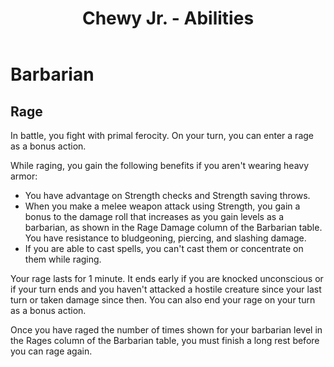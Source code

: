 
#+LATEX_CLASS: dnd
#+STARTUP: content showstars indent
#+OPTIONS: tags:nil
#+TITLE: Chewy Jr. - Abilities
#+FILETAGS: chewy jr abil_sheet

* Barbarian

** Rage
In battle, you fight with primal ferocity. On your turn, you can enter a rage as a bonus action.

While raging, you gain the following benefits if you aren't wearing heavy armor:

- You have advantage on Strength checks and Strength saving throws.
- When you make a melee weapon attack using Strength, you gain a bonus to the damage roll that
  increases as you gain levels as a barbarian, as shown in the Rage Damage column of the Barbarian table.
  You have resistance to bludgeoning, piercing, and slashing damage.
- If you are able to cast spells, you can't cast them or concentrate on them while raging.

Your rage lasts for 1 minute. It ends early if you are knocked unconscious or if your turn ends
and you haven't attacked a hostile creature since your last turn or taken damage since then.
You can also end your rage on your turn as a bonus action.

Once you have raged the number of times shown for your barbarian level in the Rages column of the
Barbarian table, you must finish a long rest before you can rage again.

